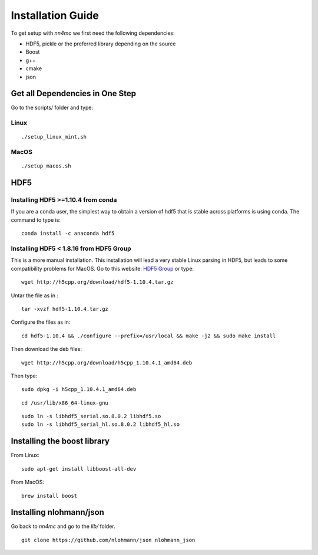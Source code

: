 Installation Guide
===================

To get setup with `nn4mc` we first need the following dependencies:

- HDF5, pickle or the preferred library depending on the source
- Boost
- g++
- cmake
- json


Get all Dependencies in One Step
--------------------------------

Go to the scripts/ folder and type:

Linux
^^^^^

::

./setup_linux_mint.sh


MacOS
^^^^^

::

./setup_macos.sh


HDF5
----

Installing HDF5 >=1.10.4 from conda
^^^^^^^^^^^^^^^^^^^^^^^^^^^^^^^^^^^

If you are a conda user, the simplest way to obtain a version of hdf5 that is stable across platforms is using conda. The command to type is:

::

     conda install -c anaconda hdf5


Installing HDF5 < 1.8.16 from HDF5 Group
^^^^^^^^^^^^^^^^^^^^^^^^^^^^^^^^^^^^^^^^

This is a more manual installation. This installation will lead a very stable Linux parsing in HDF5, but leads to some compatibility problems for MacOS. Go to this website: `HDF5 Group <https://www.hdfgroup.org/downloads/hdf5>`_ or type:

::

 wget http://h5cpp.org/download/hdf5-1.10.4.tar.gz

Untar the file as in :

::

 tar -xvzf hdf5-1.10.4.tar.gz

Configure the files as in:

::

 cd hdf5-1.10.4 && ./configure --prefix=/usr/local && make -j2 && sudo make install

Then download the deb files:

::

 wget http://h5cpp.org/download/h5cpp_1.10.4.1_amd64.deb

Then type:

::

 sudo dpkg -i h5cpp_1.10.4.1_amd64.deb

::

    cd /usr/lib/x86_64-linux-gnu

::

    sudo ln -s libhdf5_serial.so.8.0.2 libhdf5.so
    sudo ln -s libhdf5_serial_hl.so.8.0.2 libhdf5_hl.so


Installing the boost library
----------------------------

From Linux:

::

    sudo apt-get install libboost-all-dev

From MacOS:

::

    brew install boost

Installing nlohmann/json
------------------------

Go back to `nn4mc` and go to the `lib/` folder.

::

    git clone https://github.com/nlohmann/json nlohmann_json
